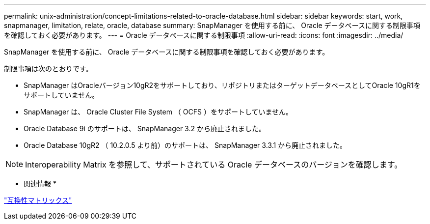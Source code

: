 ---
permalink: unix-administration/concept-limitations-related-to-oracle-database.html 
sidebar: sidebar 
keywords: start, work, snapmanager, limitation, relate, oracle, database 
summary: SnapManager を使用する前に、 Oracle データベースに関する制限事項を確認しておく必要があります。 
---
= Oracle データベースに関する制限事項
:allow-uri-read: 
:icons: font
:imagesdir: ../media/


[role="lead"]
SnapManager を使用する前に、 Oracle データベースに関する制限事項を確認しておく必要があります。

制限事項は次のとおりです。

* SnapManager はOracleバージョン10gR2をサポートしており、リポジトリまたはターゲットデータベースとしてOracle 10gR1をサポートしていません。
* SnapManager は、 Oracle Cluster File System （ OCFS ）をサポートしていません。
* Oracle Database 9i のサポートは、 SnapManager 3.2 から廃止されました。
* Oracle Database 10gR2 （ 10.2.0.5 より前）のサポートは、 SnapManager 3.3.1 から廃止されました。



NOTE: Interoperability Matrix を参照して、サポートされている Oracle データベースのバージョンを確認します。

* 関連情報 *

http://support.netapp.com/NOW/products/interoperability/["互換性マトリックス"^]
